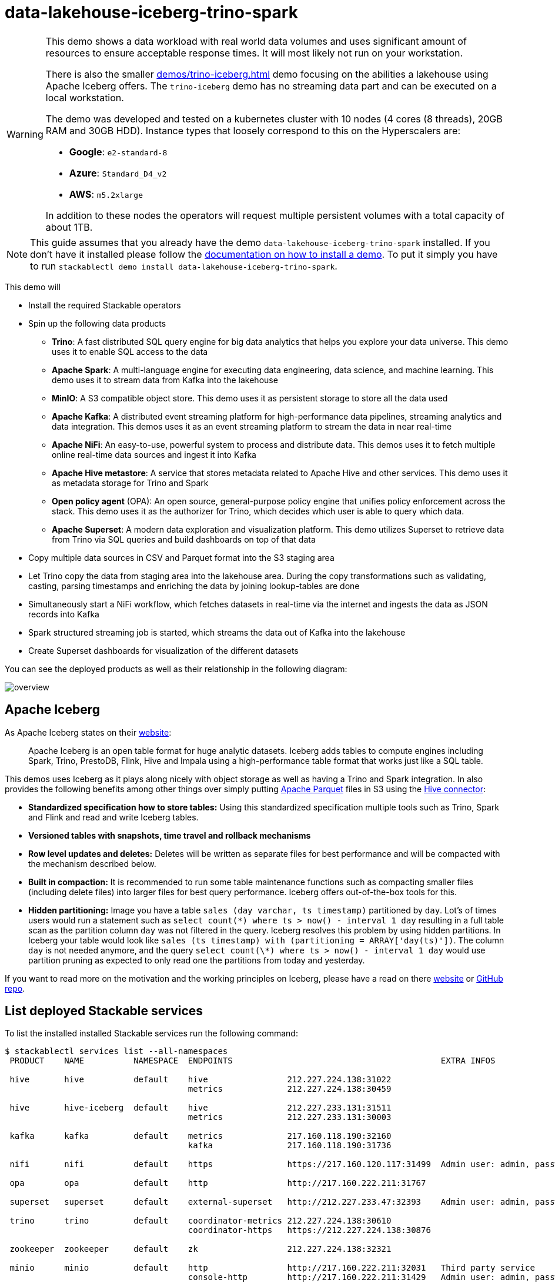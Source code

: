 = data-lakehouse-iceberg-trino-spark

[WARNING]
====
This demo shows a data workload with real world data volumes and uses significant amount of resources to ensure acceptable response times.
It will most likely not run on your workstation.

There is also the smaller xref:demos/trino-iceberg.adoc[] demo focusing on the abilities a lakehouse using Apache Iceberg offers.
The `trino-iceberg` demo has no streaming data part and can be executed on a local workstation.

The demo was developed and tested on a kubernetes cluster with 10 nodes (4 cores (8 threads), 20GB RAM and 30GB HDD).
Instance types that loosely correspond to this on the Hyperscalers are:

- *Google*: `e2-standard-8`
- *Azure*: `Standard_D4_v2`
- *AWS*: `m5.2xlarge`

In addition to these nodes the operators will request multiple persistent volumes with a total capacity of about 1TB.
====

[NOTE]
====
This guide assumes that you already have the demo `data-lakehouse-iceberg-trino-spark` installed.
If you don't have it installed please follow the xref:commands/demo.adoc#_install_demo[documentation on how to install a demo].
To put it simply you have to run `stackablectl demo install data-lakehouse-iceberg-trino-spark`.
====

This demo will

* Install the required Stackable operators
* Spin up the following data products
** *Trino*: A fast distributed SQL query engine for big data analytics that helps you explore your data universe. This demo uses it to enable SQL access to the data
** *Apache Spark*: A multi-language engine for executing data engineering, data science, and machine learning. This demo uses it to stream data from Kafka into the lakehouse
** *MinIO*: A S3 compatible object store. This demo uses it as persistent storage to store all the data used
** *Apache Kafka*: A distributed event streaming platform for high-performance data pipelines, streaming analytics and data integration. This demos uses it as an event streaming platform to stream the data in near real-time
** *Apache NiFi*: An easy-to-use, powerful system to process and distribute data. This demos uses it to fetch multiple online real-time data sources and ingest it into Kafka
** *Apache Hive metastore*: A service that stores metadata related to Apache Hive and other services. This demo uses it as metadata storage for Trino and Spark
** *Open policy agent* (OPA): An open source, general-purpose policy engine that unifies policy enforcement across the stack. This demo uses it as the authorizer for Trino, which decides which user is able to query which data.
** *Apache Superset*: A modern data exploration and visualization platform. This demo utilizes Superset to retrieve data from Trino via SQL queries and build dashboards on top of that data
* Copy multiple data sources in CSV and Parquet format into the S3 staging area
* Let Trino copy the data from staging area into the lakehouse area. During the copy transformations such as validating, casting, parsing timestamps and enriching the data by joining lookup-tables are done
* Simultaneously start a NiFi workflow, which fetches datasets in real-time via the internet and ingests the data as JSON records into Kafka
* Spark structured streaming job is started, which streams the data out of Kafka into the lakehouse
* Create Superset dashboards for visualization of the different datasets

You can see the deployed products as well as their relationship in the following diagram:

image::demo-data-lakehouse-iceberg-trino-spark/overview.png[]

== Apache Iceberg
As Apache Iceberg states on their https://iceberg.apache.org/docs/latest/[website]:

> Apache Iceberg is an open table format for huge analytic datasets. Iceberg adds tables to compute engines including Spark, Trino, PrestoDB, Flink, Hive and Impala using a high-performance table format that works just like a SQL table.

This demos uses Iceberg as it plays along nicely with object storage as well as having a Trino and Spark integration.
In also provides the following benefits among other things over simply putting https://parquet.apache.org/[Apache Parquet] files in S3 using the https://trino.io/docs/current/connector/hive.html[Hive connector]:

* *Standardized specification how to store tables:*
Using this standardized specification multiple tools such as Trino, Spark and Flink and read and write Iceberg tables.

* *Versioned tables with snapshots, time travel and rollback mechanisms*

* *Row level updates and deletes:*
Deletes will be written as separate files for best performance and will be compacted with the mechanism described below.

* *Built in compaction:*
It is recommended to run some table maintenance functions such as compacting smaller files (including delete files) into larger files for best query performance.
Iceberg offers out-of-the-box tools for this.

* *Hidden partitioning:*
Image you have a table `sales (day varchar, ts timestamp)` partitioned by `day`.
Lot's of times users would run a statement such as `select count(\*) where ts > now() - interval 1 day` resulting in a full table scan as the partition column `day` was not filtered in the query.
Iceberg resolves this problem by using hidden partitions.
In Iceberg your table would look like `sales (ts timestamp) with (partitioning = ARRAY['day(ts)'])`.
The column `day` is not needed anymore, and the query `select count(\*) where ts > now() - interval 1 day` would use partition pruning as expected to only read one the partitions from today and yesterday.

If you want to read more on the motivation and the working principles on Iceberg, please have a read on there https://iceberg.apache.org[website] or https://github.com/apache/iceberg/[GitHub repo].

== List deployed Stackable services
To list the installed installed Stackable services run the following command:

[source,console]
----
$ stackablectl services list --all-namespaces
 PRODUCT    NAME          NAMESPACE  ENDPOINTS                                          EXTRA INFOS

 hive       hive          default    hive                212.227.224.138:31022
                                     metrics             212.227.224.138:30459

 hive       hive-iceberg  default    hive                212.227.233.131:31511
                                     metrics             212.227.233.131:30003

 kafka      kafka         default    metrics             217.160.118.190:32160
                                     kafka               217.160.118.190:31736

 nifi       nifi          default    https               https://217.160.120.117:31499  Admin user: admin, password: adminadmin

 opa        opa           default    http                http://217.160.222.211:31767

 superset   superset      default    external-superset   http://212.227.233.47:32393    Admin user: admin, password: adminadmin

 trino      trino         default    coordinator-metrics 212.227.224.138:30610
                                     coordinator-https   https://212.227.224.138:30876

 zookeeper  zookeeper     default    zk                  212.227.224.138:32321

 minio      minio         default    http                http://217.160.222.211:32031   Third party service
                                     console-http        http://217.160.222.211:31429   Admin user: admin, password: adminadmin
----

[NOTE]
====
When a product instance has not finished starting yet, the service will have no endpoint.
Starting all the product instances might take a considerable amount of time depending on your internet connectivity.
In case the product is not ready yet a warning might be shown.
====

== MinIO
=== List buckets
The S3 provided by MinIO is used as persistent storage to store all the data used.
Open the `minio` endpoint `console-http` retrieved by `stackablectl services list` in your browser (http://217.160.222.211:31429 in this case).

image::demo-data-lakehouse-iceberg-trino-spark/minio_1.png[]

Log in with the username `admin` and password `adminadmin`.

image::demo-data-lakehouse-iceberg-trino-spark/minio_2.png[]

Here you can see the two buckets contained in the S3:

1. `staging`: The demo loads static datasets into this area. It is stored in different formats, such as CSV and Parquet. It does contain actual data tables as well as lookup tables.
2. `lakehouse`: This bucket is where the cleaned and/or aggregated data resides. The data is stored in the https://iceberg.apache.org/[Apache Iceberg] table format.

=== Inspect lakehouse
Click on the blue button `Browse` on the bucket `lakehouse`.

image::demo-data-lakehouse-iceberg-trino-spark/minio_3.png[]

You can see multiple folders (called prefixes in S3) - each containing a different dataset.

Click on the folders `house-sales` afterwards the folder starting with `house-sales-*` afterwards 'data'.

image::demo-data-lakehouse-iceberg-trino-spark/minio_4.png[]

As you can see the table `house-sales` is partitioned by day.
Go ahead and click on any folder.

image::demo-data-lakehouse-iceberg-trino-spark/minio_5.png[]

You can see that Trino has placed a single file here containing all the house sales of that particular year.

== NiFi

NiFi is used to fetch multiple datasources from the internet and ingest it into Kafka near-realtime.
Some data sources are statically downloaded (e.g. as CSV) and others are dynamically fetched via APIs such as REST APIs.
This includes the following data sources:

* https://www.pegelonline.wsv.de/webservice/guideRestapi[Water level measurements in Germany] (real-time)
* https://mobidata-bw.de/dataset/bikesh[Shared bikes in Germany] (real-time)
* https://www.gov.uk/government/statistical-data-sets/price-paid-data-downloads[House sales in UK] (static)
* https://www.usgs.gov/programs/earthquake-hazards/earthquakes[Registered earthquakes worldwide] (static)
* https://mobidata-bw.de/dataset/e-ladesaulen[E-charging stations in Germany] (static)
* https://www1.nyc.gov/site/tlc/about/tlc-trip-record-data.page[NewYork taxi data] (static)

=== View ingestion jobs
You can have a look at the ingestion job running in NiFi by opening the given `nifi` endpoint `https` from your `stackablectl services list` command output (https://217.160.120.117:31499 in this case).
If you get a warning regarding the self-signed certificate generated by the xref:secret-operator::index.adoc[Secret Operator] (e.g. `Warning: Potential Security Risk Ahead`), you have to tell your browser to trust the website and continue.

image::demo-data-lakehouse-iceberg-trino-spark/nifi_1.png[]

Log in with the username `admin` and password `adminadmin`.

image::demo-data-lakehouse-iceberg-trino-spark/nifi_2.png[]

As you can see, the NiFi workflow consists of lots of components.
You can zoom in by using your mouse and mouse wheel.
On the left side are two strands, that

1. Fetch the list of known water-level stations and ingest them into Kafka
2. Continuously run a loop fetching the measurements of the last 30 for every measuring station and ingesting the measurements into Kafka

On the right side are three strands, that

1. Fetch the current shared bike stations information
2. Fetch the current shared bike stations status
3. Fetch the current shared bike bike status

For details on the NiFi workflow ingesting water-level data please read on the xref:demos/nifi-kafka-druid-water-level-data.adoc#_nifi[nifi-kafka-druid-water-level-data documentation on NiFi].

== Spark

https://spark.apache.org/docs/latest/structured-streaming-programming-guide.html[Spark Structured Streaming] is used to stream data from Kafka into the lakehouse.

=== Access webinterface
To have access to the Spark WebUI you need to run the following command to port-forward the Port 4040 to your local machine

[source,console]
----
kubectl port-forward $(kubectl get pod -o name | grep 'spark-ingest-into-lakehouse-.*-driver') 4040
----

Afterwards you can reach the Webinterface on http://localhost:4040.

image::demo-data-lakehouse-iceberg-trino-spark/spark_1.png[]

=== List running streaming jobs

On the UI the last jobs are shown.
Each running Structured Streaming job creates lots of Spark jobs internally.

Click on the tab `Structured Streaming` to see the running streaming jobs.

image::demo-data-lakehouse-iceberg-trino-spark/spark_2.png[]

Five streaming jobs are currently running.
You can also click on a streaming job to get more details.
For the job `ingest smart_city shared_bikes_station_status` click on the `Run ID` highlighted in blue to open them up.

image::demo-data-lakehouse-iceberg-trino-spark/spark_3.png[]

=== How the streaming jobs work
All the running streaming jobs have been started by the demo, to see the actual code submitted to Spark have a look in the https://github.com/stackabletech/stackablectl/blob/main/demos/data-lakehouse-iceberg-trino-spark/create-spark-ingestion-job.yaml[demos code].
This document will explain one specific ingestion job - `ingest water_level measurements`.

The streaming job is written in Python using `pyspark`.
First off the schema used to parse the JSON coming from Kafka is defined.
Nested structures or arrays are supported as well.
This differs from job to job.

[source,python]
----
schema = StructType([ \
    StructField("station_uuid", StringType(), True), \
    StructField("timestamp", TimestampType(), True), \
    StructField("value", FloatType(), True), \
])
----

Afterwards, a streaming read from Kafka is started.
It reads from our Kafka at the address `kafka:9092`and the topic called `water_levels_measurements`.
When starting up the job will ready all the already existing messages in Kafka (read from `earliest`) and will process `50000000` records as a maximum in a single batch.
As the Kafka has a retention set up, Kafka records might alter out if the topic, before Spark has read the records.
This can be the case when the Spark application was shut down or crashed for too long.
In that case of this demo the streaming job should not error out.
For a production job `failOnDataLoss` should be set to `true`, so that missing data does not get unnoticed - and Kafka offsets need to be adjusted manually as well as maybe some post-loading of data.

Note: All of the following Python snippets belong to a single Python statement but are spilled into separate blocks for better explanation purposes.

[source,python]
----
spark \
.readStream \
.format("kafka") \
.option("kafka.bootstrap.servers", "kafka:9092") \
.option("subscribe", "water_levels_measurements") \
.option("startingOffsets", "earliest") \
.option("maxOffsetsPerTrigger", 50000000) \
.option("failOnDataLoss", "false") \
.load() \
----

So far we have a `readStream` reading from Kafka.
Records on Kafka are simply a byte-stream, so they must be converted to strings and the json needs to be parsed.

[source,python]
----
.selectExpr("cast(key as string)", "cast(value as string)") \
.withColumn("json", from_json(col("value"), schema)) \
----

Afterwards we only select the needed fields (coming from JSON).
We are not interested in all the other fields such as `key`, `value`, `topic` or `offset`.
If you are interested in the metadata of the Kafka records, such as topic, timestamp, partition and offset they are available as well.
Please have a look at the https://spark.apache.org/docs/latest/structured-streaming-kafka-integration.html[Spark streaming documentation on Kafka].

[source,python]
----
.select("json.station_uuid", "json.timestamp", "json.value") \
----

After all this transformations we need to specify the sink of the stream, in this case the Iceberg lakehouse.
We are writing in the `iceberg` format using the `update` mode rather than the "normal" `append` mode.
Spark will aim for a microbatch every `2 minutes` and will save it's checkpoints (it's current offsets on the Kafka topic) in the specified S3 location.
Afterwards the streaming job will be started by calling `.start()`

[source,python]
----
.writeStream \
.queryName("ingest water_level measurements") \
.format("iceberg") \
.foreachBatch(upsertWaterLevelsMeasurements) \
.outputMode("update") \
.trigger(processingTime='2 minutes') \
.option("checkpointLocation", "s3a://lakehouse/water-levels/checkpoints/measurements") \
.start()
----

=== Deduplication mechanism
One important part was skipped during the walkthrough:

[source,python]
----
.foreachBatch(upsertWaterLevelsMeasurements) \
----

`upsertWaterLevelsMeasurements` is a Python function that describes how to insert the records coming from Kafka into the lakehouse table.

This specific streaming job removes all duplicate records, that can occur because of how the PegelOnline API works and gets called.
As we don't want duplicate rows in our lakehouse tables, we need to filter the duplicates out as follows.

[source,python]
----
def upsertWaterLevelsMeasurements(microBatchOutputDF, batchId):
    microBatchOutputDF.createOrReplaceTempView("waterLevelsMeasurementsUpserts")

    microBatchOutputDF._jdf.sparkSession().sql("""
    MERGE INTO lakehouse.water_levels.measurements as t
    USING (SELECT DISTINCT * FROM waterLevelsMeasurementsUpserts) as u
    ON u.station_uuid = t.station_uuid AND u.timestamp = t.timestamp
    WHEN NOT MATCHED THEN INSERT *
    """)
----

First of the dataframe containing the upserts (records coming from Kafka) will be registered as a temporary view, so they can be access via Spark SQL.
Afterwards the `MERGE INTO` statement is used to add the new records to the lakehouse table.

The incoming records are first de-duplicated (using `SELECT DISTINCT * FROM waterLevelsMeasurementsUpserts`), so that the data from Kafka does not contain duplicates.
Afterwards the - now duplication free - records get added to the `lakehouse.water_levels.measurements`, but **only** if they are not already present.

=== Upsert mechanism
The `MERGE INTO` statement can not only be used for de-duplicating data but also for updating existing rows in the lakehouse table.
The `ingest water_level stations` streaming job uses the following `MERGE INTO` statement:

[source,sql]
----
MERGE INTO lakehouse.water_levels.stations as t
USING
    (
    SELECT station_uuid, number, short_name, long_name, km, agency, latitude, longitude, water_short_name, water_long_name
    FROM waterLevelsStationInformationUpserts
    WHERE (station_uuid, kafka_timestamp) IN (SELECT station_uuid, max(kafka_timestamp) FROM waterLevelsStationInformationUpserts GROUP BY station_uuid)
    ) as u
ON u.station_uuid = t.station_uuid
WHEN MATCHED THEN UPDATE SET *
WHEN NOT MATCHED THEN INSERT *
----

First of the data within a batch is de-deduplicated as well.
The record containing station update with the highest Kafka timestamp is the freshest update and will be used during Upsert.

In case a record for a station (detected by the same `station_uud`) already exists, it's contents will be updated.
In case the station is not known yet, it will be simply inserted.
The `MERGE INTO` also supports updating a subsets of fields and more complex calculation e.g. incrementing a counter.
For details have a look at the https://iceberg.apache.org/docs/latest/spark-writes/#merge-into[Iceberg MERGE INTO documentation].

=== Delete mechanism
The `MERGE INTO` statement also supports deleting rows from the lakehouse tables.
For details have a look at the https://iceberg.apache.org/docs/latest/spark-writes/#merge-into[Iceberg MERGE INTO documentation].

=== Table maintenance
As mentioned in the beginning, Iceberg supports out-of-the-box https://iceberg.apache.org/docs/latest/spark-procedures/#metadata-management[table maintenance] such as compaction.

This demos executes some maintenance functions in a very basic Python loop with sleeps in between.
For production the maintenance can be scheduled using Kubernetes https://kubernetes.io/docs/concepts/workloads/controllers/cron-jobs/[CronJobs] or using https://airflow.apache.org/[Apache Airflow], which is also supported by the Stackable Data Platform.

[source,python]
----
# key: table name
# value: compaction strategy
tables_to_compact = {
    "lakehouse.water_levels.stations": "",
    "lakehouse.water_levels.measurements": ", strategy => 'sort', sort_order => 'timestamp DESC NULLS LAST,station_uuid ASC NULLS LAST'",
    "lakehouse.smart_city.shared_bikes_station_information": "",
    "lakehouse.smart_city.shared_bikes_station_status": ", strategy => 'sort', sort_order => 'last_reported DESC NULLS LAST,station_id ASC NULLS LAST'",
    "lakehouse.smart_city.shared_bikes_bike_status": "",
}

while True:
    expire_before = (datetime.now() - timedelta(hours=12)).strftime("%Y-%m-%d %H:%M:%S")
    for table, table_compaction_strategy in tables_to_compact.items():
        print(f"[{table}] Expiring snapshots older than 12 hours ({expire_before})")
        spark.sql(f"CALL lakehouse.system.expire_snapshots(table => '{table}', older_than => TIMESTAMP '{expire_before}', retain_last => 50, stream_results => true)")

        print(f"[{table}] Removing orphaned files")
        spark.sql(f"CALL lakehouse.system.remove_orphan_files(table => '{table}')")

        print(f"[{table}] Starting compaction")
        spark.sql(f"CALL lakehouse.system.rewrite_data_files(table => '{table}'{table_compaction_strategy})")
        print(f"[{table}] Finished compaction")

    print("All tables compacted. Waiting 25min before scheduling next run...")
    time.sleep(25 * 60) # Assuming compaction takes 5 min run every 30 minutes
----

The scripts has a dictionary of all the tables to run maintenance on.
The following procedures are run:

==== https://iceberg.apache.org/docs/latest/spark-procedures/#expire_snapshots[expire_snapshots]

> Each write/update/delete/upsert/compaction in Iceberg produces a new snapshot while keeping the old data and metadata around for snapshot isolation and time travel. The expire_snapshots procedure can be used to remove older snapshots and their files which are no longer needed.

==== https://iceberg.apache.org/docs/latest/spark-procedures/#remove_orphan_files[remove_orphan_files]

> Used to remove files which are not referenced in any metadata files of an Iceberg table and can thus be considered “orphaned”.

==== https://iceberg.apache.org/docs/latest/spark-procedures/#rewrite_data_files[rewrite_data_files]

> Iceberg tracks each data file in a table. More data files leads to more metadata stored in manifest files, and small data files causes an unnecessary amount of metadata and less efficient queries from file open costs. Iceberg can compact data files in parallel using Spark with the rewriteDataFiles action. This will combine small files into larger files to reduce metadata overhead and runtime file open cost.

Some tables will also be sorted during rewrite, please have a look at the https://iceberg.apache.org/docs/latest/spark-procedures/#rewrite_data_files[documentation on rewrite_data_files].

== Trino
Trino is used to enable SQL access to the data.

=== View WebUI
Open up the the given `trino` endpoint `coordinator-https` from your `stackablectl services list` command output (https://212.227.224.138:30876 in this case).

image::demo-data-lakehouse-iceberg-trino-spark/trino_1.png[]

Log in with the username `admin` and password `adminadmin`.

image::demo-data-lakehouse-iceberg-trino-spark/trino_2.png[]

=== Connect to Trino
Please have a look at the xref:trino:usage_guide/connect_to_trino.adoc[trino-operator documentation on how to connect to Trino].
This demo recommends to use DBeaver, as Trino consists of many schemas and tables you can explore.

image::demo-data-lakehouse-iceberg-trino-spark/dbeaver_1.png[]

Here you can see all the available Trino catalogs.

* `staging`: The staging area containing raw data in various data formats such as CSV or Parquet
* `system`: Internal catalog to retrieve Trino internals
* `tpcds`: https://trino.io/docs/current/connector/tpcds.html[TPCDS connector] providing a set of schemas to support the http://www.tpc.org/tpcds/[TPC Benchmark™ DS]
* `tpch`: https://trino.io/docs/current/connector/tpch.html[TPCH connector] providing a set of schemas to support the http://www.tpc.org/tpcds/[TPC Benchmark™ DS]
* `lakehouse`: The lakehouse area containing the enriched and performant accessible data

== Superset
Superset provides the ability to execute SQL queries and build dashboards.
Open the `superset` endpoint `external-superset` in your browser (http://212.227.233.47:32393 in this case).

image::demo-data-lakehouse-iceberg-trino-spark/superset_1.png[]

Log in with the username `admin` and password `adminadmin`.

image::demo-data-lakehouse-iceberg-trino-spark/superset_2.png[]

=== View dashboard
The demo has created dashboards to visualize the different data sources.
To the dashboards click on the tab `Dashboards` at the top.

image::demo-data-lakehouse-iceberg-trino-spark/superset_3.png[]

Click on the dashboard called `House sales`.
It might take some time until the dashboards renders all the included charts.

image::demo-data-lakehouse-iceberg-trino-spark/superset_4.png[]

Another dashboard to look at is `Earthquakes`.

image::demo-data-lakehouse-iceberg-trino-spark/superset_5.png[]

Another dashboard to look at is `Taxi trips`.

image::demo-data-lakehouse-iceberg-trino-spark/superset_6.png[]

There are multiple other dashboards you can explore on you own.

=== View charts

The dashboards consists of multiple charts.
To list the charts click on the tab `Charts` at the top.

=== Execute arbitrary SQL statements
Within Superset you can not only create dashboards but also run arbitrary SQL statements.
On the top click on the tab `SQL Lab` -> `SQL Editor`.

image::demo-data-lakehouse-iceberg-trino-spark/superset_7.png[]

On the left select the database `Trino lakehouse`, the schema `house_sales` and set `See table schema` to `house_sales`.

image::demo-data-lakehouse-iceberg-trino-spark/superset_8.png[]

On the right textbox enter the desired SQL statement.
If you do not want to make one up, you can use the following:

[source,sql]
----
select city, sum(price) as sales
from house_sales
group by 1
order by 2 desc
----

image::demo-data-lakehouse-iceberg-trino-spark/superset_9.png[]
